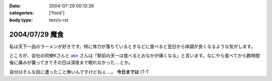 :date: 2004-07-29 00:12:26
:categories: ['food']
:body type: text/x-rst

===============
2004/07/29 魔食
===============

私は天下一品のラーメンが好きです。特に体力が落ちているときなどに食べると翌日から体調が良くなるような気がします。



.. :extend type: text/plain
.. :extend:

ところが、会社の同僚Kさんと akn_ さんは「駅前の天一は食べるとおなかが痛くなる」と言います。なにやら食べてから数時間後に痛みが襲ってきてその日は深夜まで眠れなかった....とか。

自分はそんな目に遭ったこと無いんですけどねぇ....。 **今日までは** (T-T

.. _akn: http://akn.to/

